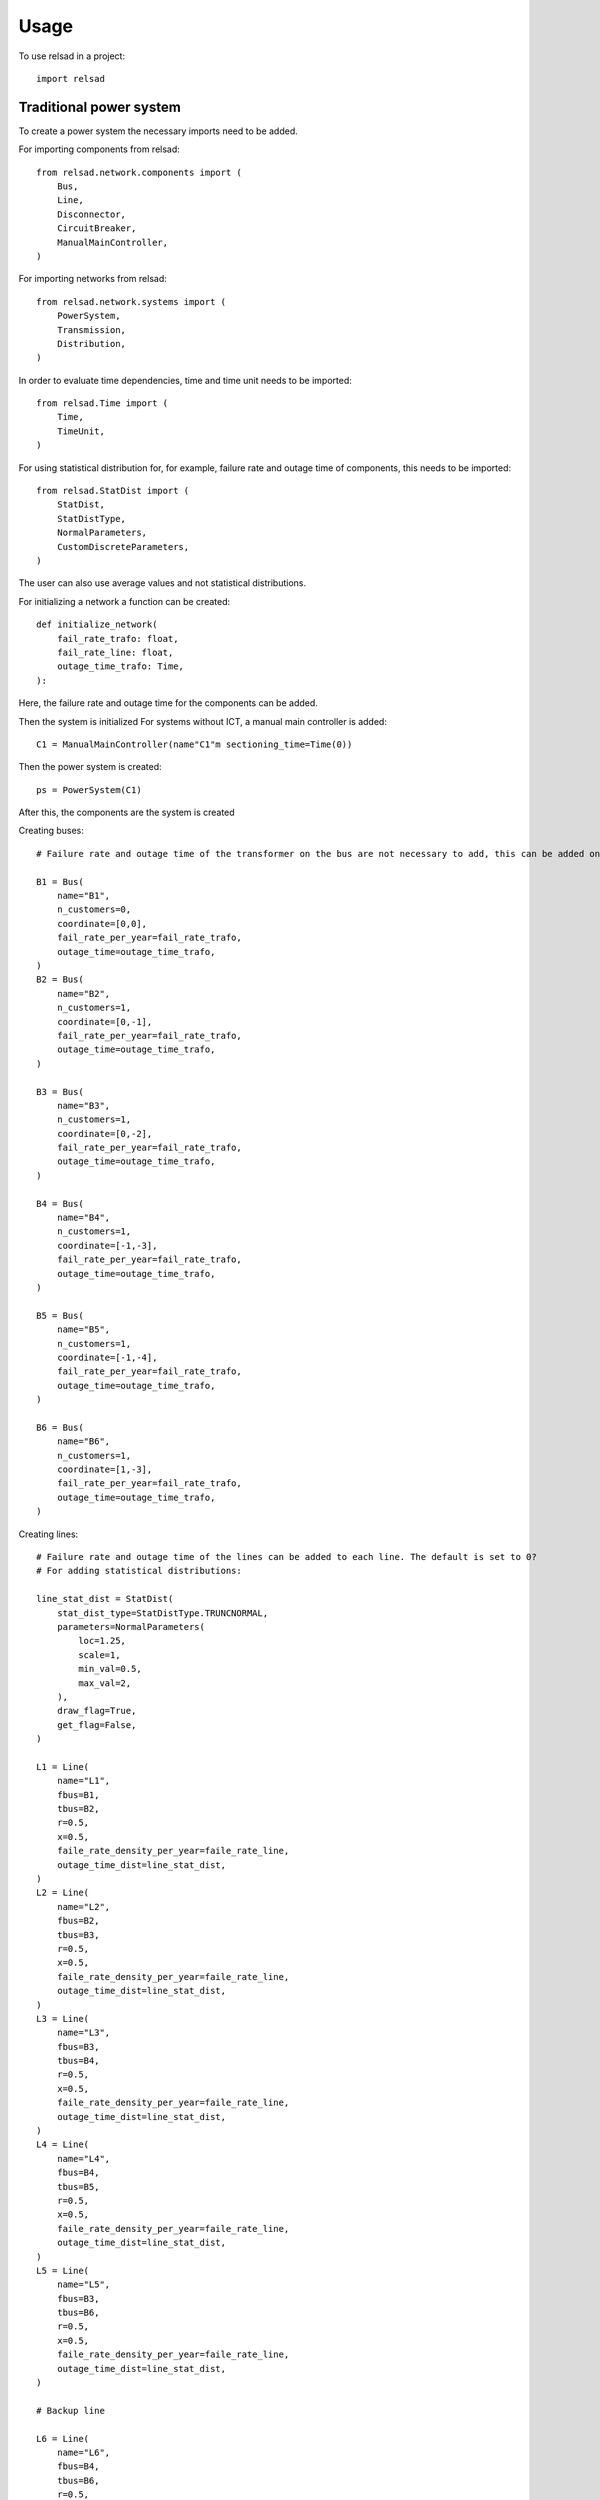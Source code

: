 =====
Usage
=====

To use relsad in a project::

    import relsad

.....................................
Traditional power system
.....................................


To create a power system the necessary imports need to be added. 

For importing components from relsad::

    from relsad.network.components import (
        Bus,
        Line,
        Disconnector,
        CircuitBreaker,
        ManualMainController,
    )


For importing networks from relsad:: 

    from relsad.network.systems import (
        PowerSystem,
        Transmission,
        Distribution,
    )

In order to evaluate time dependencies, time and time unit needs to be imported::

    from relsad.Time import (
        Time, 
        TimeUnit,
    )

For using statistical distribution for, for example, failure rate and outage time of components, this needs to be imported::

    from relsad.StatDist import (
        StatDist,
        StatDistType,
        NormalParameters,
        CustomDiscreteParameters,
    )

The user can also use average values and not statistical distributions. 

For initializing a network a function can be created:: 

    def initialize_network(
        fail_rate_trafo: float,
        fail_rate_line: float,
        outage_time_trafo: Time,
    ):

Here, the failure rate and outage time for the components can be added. 

Then the system is initialized
For systems without ICT, a manual main controller is added::

    C1 = ManualMainController(name"C1"m sectioning_time=Time(0))

Then the power system is created::

    ps = PowerSystem(C1)

After this, the components are the system is created

Creating buses::

    # Failure rate and outage time of the transformer on the bus are not necessary to add, this can be added on each bus. The default is set to 0? 

    B1 = Bus(
        name="B1", 
        n_customers=0, 
        coordinate=[0,0], 
        fail_rate_per_year=fail_rate_trafo,
        outage_time=outage_time_trafo,
    )
    B2 = Bus(
        name="B2", 
        n_customers=1, 
        coordinate=[0,-1],
        fail_rate_per_year=fail_rate_trafo,
        outage_time=outage_time_trafo,
    )

    B3 = Bus(
        name="B3", 
        n_customers=1, 
        coordinate=[0,-2], 
        fail_rate_per_year=fail_rate_trafo, 
        outage_time=outage_time_trafo,
    )

    B4 = Bus(
        name="B4", 
        n_customers=1, 
        coordinate=[-1,-3], 
        fail_rate_per_year=fail_rate_trafo, 
        outage_time=outage_time_trafo,
    )
    
    B5 = Bus(
        name="B5", 
        n_customers=1, 
        coordinate=[-1,-4], 
        fail_rate_per_year=fail_rate_trafo, 
        outage_time=outage_time_trafo,
    )
    
    B6 = Bus(
        name="B6", 
        n_customers=1, 
        coordinate=[1,-3], 
        fail_rate_per_year=fail_rate_trafo, 
        outage_time=outage_time_trafo,
    ) 

Creating lines:: 

    # Failure rate and outage time of the lines can be added to each line. The default is set to 0? 
    # For adding statistical distributions: 

    line_stat_dist = StatDist(
        stat_dist_type=StatDistType.TRUNCNORMAL,
        parameters=NormalParameters(
            loc=1.25,
            scale=1,
            min_val=0.5,
            max_val=2,
        ),
        draw_flag=True,
        get_flag=False,
    )

    L1 = Line(
        name="L1",
        fbus=B1,
        tbus=B2,
        r=0.5, 
        x=0.5,
        faile_rate_density_per_year=faile_rate_line, 
        outage_time_dist=line_stat_dist,
    )
    L2 = Line(
        name="L2",
        fbus=B2,
        tbus=B3,
        r=0.5, 
        x=0.5,
        faile_rate_density_per_year=faile_rate_line, 
        outage_time_dist=line_stat_dist,
    )
    L3 = Line(
        name="L3",
        fbus=B3,
        tbus=B4,
        r=0.5, 
        x=0.5,
        faile_rate_density_per_year=faile_rate_line, 
        outage_time_dist=line_stat_dist,
    )
    L4 = Line(
        name="L4",
        fbus=B4,
        tbus=B5,
        r=0.5, 
        x=0.5,
        faile_rate_density_per_year=faile_rate_line, 
        outage_time_dist=line_stat_dist,
    )
    L5 = Line(
        name="L5",
        fbus=B3,
        tbus=B6,
        r=0.5, 
        x=0.5,
        faile_rate_density_per_year=faile_rate_line, 
        outage_time_dist=line_stat_dist,
    )

    # Backup line

    L6 = Line(
        name="L6",
        fbus=B4,
        tbus=B6,
        r=0.5, 
        x=0.5,
        is_backup=True,
        faile_rate_density_per_year=faile_rate_line, 
        outage_time_dist=line_stat_dist,
    )

    L6.set_backup()

Creating circuit breaker::

    E1 = CircuitBreaker(name="E1", line=L1)

Creating disconnectors:: 

    DL1a = Disconnector(name="L1a", line=L1, bus=B1, circuitbreaker=E1)
    DL1b = Disconnector(name="L1b", line=L1, bus=B2, circuitbreaker=E1)
    DL1c = Disconnector(name="L1c", line=L1, bus=B2)
    DL2a = Disconnector(name="L2a", line=L2, bus=B2)
    DL2b = Disconnector(name="L2b", line=L2, bus=B3)
    DL3a = Disconnector(name="L3a", line=L3, bus=B3)
    DL3b = Disconnector(name="L3b", line=L3, bus=B4)
    DL4a = Disconnector(name="L4a", line=L4, bus=B4)
    DL4b = Disconnector(name="L4b", line=L4, bus=B5)
    DL5a = Disconnector(name="L5a", line=L5, bus=B3)
    DL5b = Disconnector(name="L5b", line=L5, bus=B6)

    # For backup line
    DL6a = Disconnector(name="L6a", line=L6, bus=B4)
    DL6b = Disconnector(name="L6b", line=L6, bus=B6)

After creating the components in the network, the components need to be added to the associated network and the power system. 
First, the bus connecting to the overlying network (often transmission network) is added and a transmission network needs to be created::
    
    tn = Transmission(ps, trafo_bus=B1)

Then the rest of the components can be added to the distribution network by creating a distribution network before the function can return the power system:: 

    dn = Distribution(parent_network=tn, connected_line=L1)
    dn.add_buses(
        [B2, B3, B4, B5, B6]
    )
    dn.add_lines(
        [L2, L3, L4, L5, L6]
    )

    return ps


.....................................
Network with generation units
.....................................

In order to add generation units the components need to be imported::

    from relsad.network.components import (
        Production,
        Battery,
    )
    
    
Then the generation units need to be created::

    # A generation unit:

    P1 = Production(name="P1", bus=B3)

    # A battery:

    B1 = Battery(name="B1", bus=B6)

.....................................
Network with electrical vehicles and vehicle-to-grid
.....................................

For including electrical vehicles (EVs) import::

    from relsad.network.components import (
        EVPark,
    )

Creating EV parks::

    EVPark(
        name="EV1", 
        bus=B5, 
        num_ev=5,
        v2g_flag=True
    )

Here, the number of EVs in the park and the possibilities of vehicle-to-grid can be decided. 


.....................................
Network with microgrid
.....................................

^^^^^^^^^^^^^^^^^^^^^^^^^
Grid connected microgrids
^^^^^^^^^^^^^^^^^^^^^^^^^

For evaluating a network with a microgrid, an additional network class needs to be imported::

    from relsad.network.systems import(
        Microgrid,
    )

Furthermore, microgrid mode needs to be imported from the *MicrogridController* class::

    from relsad.network.components import(
        MicrogridMode, 
    )

This is in order for the simulation to understand which procedure the microgrid should follow. 

Then the components in the microgrid can be created::

    # Buses: 

    M1 = Bus(
        name="M1",
        n_customers=1,
        coordinate=[-1, -2],
        fail_rate_per_year=fail_rate_trafo,
        outage_time=outage_time_trafo,
        )

    M2 = Bus(
        name="M2",
        n_customers=1,
        coordinate=[-2, -3],
        fail_rate_per_year=fail_rate_trafo,
        outage_time=outage_time_trafo,
        )

    M3 = Bus(
        name="M3",
        n_customers=1,
        coordinate=[-1, -3],
        fail_rate_per_year=fail_rate_trafo,
        outage_time=outage_time_trafo,
        )

    # Lines: 

    ML1 = Line(
        name="ML1",
        fbus=M2,
        tbus=M1,
        r=0.5,
        x=0.5,
        fail_rate_density_per_year=fail_rate_line,
        outage_time_dist=line_stat_dist,
        )

    ML2 = Line(
        name="ML2",
        fbus=M1,
        tbus=M2,
        r=0.5,
        x=0.5,
        fail_rate_density_per_year=fail_rate_line,
        outage_time_dist=line_stat_dist,
        )

    ML3 = Line(
        name="ML3",
        fbus=M1,
        tbus=M3,
        r=0.5,
        x=0.5,
        fail_rate_density_per_year=fail_rate_line,
        outage_time_dist=line_stat_dist,
        )

    # Circuit breaker: 

    E2 = CircuitBreaker(name="E2", line=ML1)

    # Disconnectors: 

    DML1a = Disconnector(name="ML1a", line=ML1, bus=B2, E2)
    DML1b = Disconnector(name="ML1b", line=ML1, bus=M1, E2)
    DML1c = Disconnector(name="ML1c", line=ML1, bus=M1)
    DML2a = Disconnector(name="ML2a", line=ML2, bus=M1)
    DML2b = Disconnector(name="ML2b", line=ML2, bus=M2)
    DML3a = Disconnector(name="ML3a", line=ML3, bus=M1)
    DML4b = Disconnector(name="ML4b", line=ML3, bus=M3)

After the microgrid components are created, the microgrid can be created and the components can be added::

    m = Microgrid(dn, ML1, mode=microgrid_mode)
    m.add_buses([M1, M2, M3])
    m.add_lines([ML2, ML3])




^^^^^^^^^^^^^^^^^^^^^^^^^^^^^^^
Islanded networks (microgrids)
^^^^^^^^^^^^^^^^^^^^^^^^^^^^^^^

For evaluating islanded networks or microgrids, the network should be created without an overlying network connection::

    dn = Distribution(parent_network=ps, connected_line=None)
    dn.add_buses(
        [B1, B2, B3, B4, B5, B6]
    )
    dn.add_lines(
        [L1, L2, L3, L4, L5, L6]


.....................................
Network with ICT
.....................................


